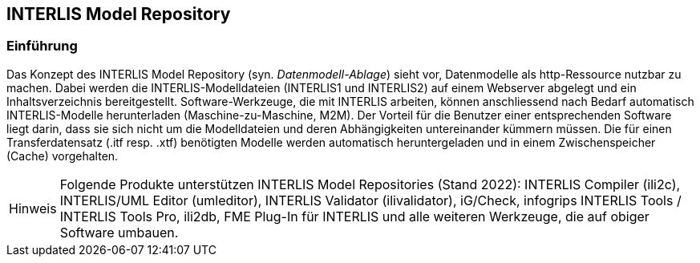 :figure-caption!:
:note-caption: Hinweis
// zum Generieren eines PDF aus VS Code (HTML muss mit eingebetteten Bildern generiert werden, damit daraus ein korrektes PDF erstellt werden kann)
:data-uri:
:source-highlighter: highlight.js

== INTERLIS Model Repository

=== Einführung
Das Konzept des INTERLIS Model Repository (syn. _Datenmodell-Ablage_) sieht vor, Datenmodelle als http-Ressource nutzbar zu machen. Dabei werden die INTERLIS-Modelldateien (INTERLIS1 und INTERLIS2) auf einem Webserver abgelegt und ein Inhaltsverzeichnis bereitgestellt. Software-Werkzeuge, die mit INTERLIS arbeiten, können anschliessend nach Bedarf automatisch INTERLIS-Modelle herunterladen (Maschine-zu-Maschine, M2M). Der Vorteil für die Benutzer einer entsprechenden Software liegt darin, dass sie sich nicht um die Modelldateien und deren Abhängigkeiten untereinander kümmern müssen. Die für einen Transferdatensatz (.itf resp. .xtf) benötigten Modelle werden automatisch heruntergeladen und in einem Zwischenspeicher (Cache) vorgehalten.

[NOTE]
Folgende Produkte unterstützen INTERLIS Model Repositories (Stand 2022): INTERLIS Compiler (ili2c), INTERLIS/UML Editor (umleditor), INTERLIS Validator (ilivalidator), iG/Check, infogrips INTERLIS Tools / INTERLIS Tools Pro, ili2db, FME Plug-In für INTERLIS und alle weiteren Werkzeuge, die auf obiger Software umbauen.
